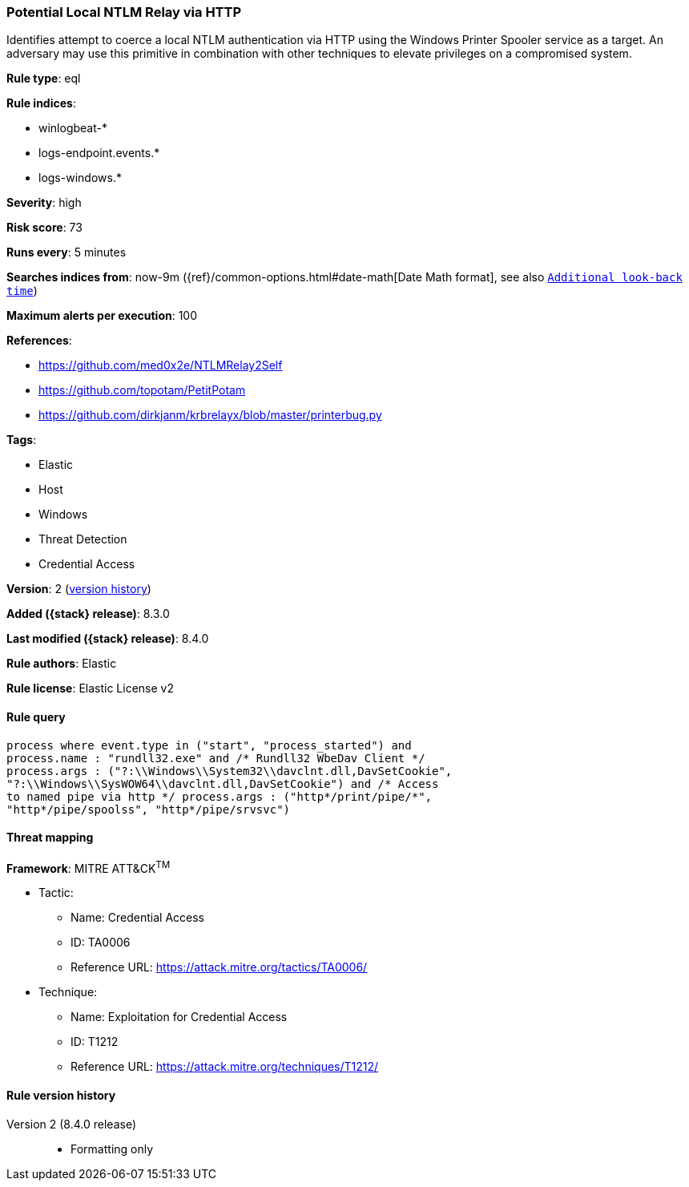 [[potential-local-ntlm-relay-via-http]]
=== Potential Local NTLM Relay via HTTP

Identifies attempt to coerce a local NTLM authentication via HTTP using the Windows Printer Spooler service as a target. An adversary may use this primitive in combination with other techniques to elevate privileges on a compromised system.

*Rule type*: eql

*Rule indices*:

* winlogbeat-*
* logs-endpoint.events.*
* logs-windows.*

*Severity*: high

*Risk score*: 73

*Runs every*: 5 minutes

*Searches indices from*: now-9m ({ref}/common-options.html#date-math[Date Math format], see also <<rule-schedule, `Additional look-back time`>>)

*Maximum alerts per execution*: 100

*References*:

* https://github.com/med0x2e/NTLMRelay2Self
* https://github.com/topotam/PetitPotam
* https://github.com/dirkjanm/krbrelayx/blob/master/printerbug.py

*Tags*:

* Elastic
* Host
* Windows
* Threat Detection
* Credential Access

*Version*: 2 (<<potential-local-ntlm-relay-via-http-history, version history>>)

*Added ({stack} release)*: 8.3.0

*Last modified ({stack} release)*: 8.4.0

*Rule authors*: Elastic

*Rule license*: Elastic License v2

==== Rule query


[source,js]
----------------------------------
process where event.type in ("start", "process_started") and
process.name : "rundll32.exe" and /* Rundll32 WbeDav Client */
process.args : ("?:\\Windows\\System32\\davclnt.dll,DavSetCookie",
"?:\\Windows\\SysWOW64\\davclnt.dll,DavSetCookie") and /* Access
to named pipe via http */ process.args : ("http*/print/pipe/*",
"http*/pipe/spoolss", "http*/pipe/srvsvc")
----------------------------------

==== Threat mapping

*Framework*: MITRE ATT&CK^TM^

* Tactic:
** Name: Credential Access
** ID: TA0006
** Reference URL: https://attack.mitre.org/tactics/TA0006/
* Technique:
** Name: Exploitation for Credential Access
** ID: T1212
** Reference URL: https://attack.mitre.org/techniques/T1212/

[[potential-local-ntlm-relay-via-http-history]]
==== Rule version history

Version 2 (8.4.0 release)::
* Formatting only

